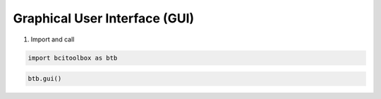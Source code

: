 Graphical User Interface (GUI)
=============

1. Import and call

.. code-block:: bash

      import bcitoolbox as btb

.. code-block:: bash

      btb.gui()
